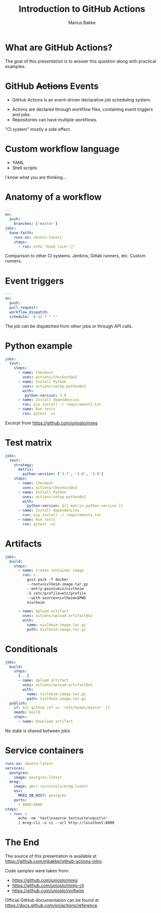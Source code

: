 #+OPTIONS: num:nil toc:nil reveal_title_slide:nil
#+REVEAL_THEME: moon
#+REVEAL_INIT_OPTIONS: transition:'none'
#+REVEAL_PLUGINS: (highlight notes)
#+Title: Introduction to GitHub Actions
#+Author: Marius Bakke
#+Email: marius.bakke@usit.uio.no

* What are GitHub Actions?

#+BEGIN_NOTES
The goal of this presentation is to answer this question along with practical examples.
#+END_NOTES

* GitHub +Actions+ Events
:PROPERTIES:
:reveal-center: false
:END:

  * GitHub Actions is an event-driven declarative job scheduling system.
#+ATTR_REVEAL: :frag (roll-in roll-in) :frag_idx (1 2)
  * Actions are declared through workflow files, containing event triggers and jobs.
  * Repositories can have multiple workflows.

#+BEGIN_NOTES
"CI system" mostly a side effect.
#+END_NOTES

* Custom workflow language

  * YAML
  * Shell scripts

#+BEGIN_NOTES
I know what you are thinking...
#+END_NOTES

* 
:PROPERTIES:
:reveal_background: ./images/what_could_go_wrong.jpg
:reveal_background_size: contain
:reveal_background_position: center
:reveal_background_repeat: no-repeat
:reveal_background_trans: slide
:END:

# :reveal_extra_attr: width: 800px; height: 400px; transition: 'cube'

* Anatomy of a workflow
:PROPERTIES:
:REVEAL_EXTRA_ATTR: data-auto-animate
:END:

#+ATTR_REVEAL: :data_id event-types
#+BEGIN_SRC yaml
  ---
  on:
    push:
      branches: ['master']
  jobs:
    have-faith:
      runs-on: ubuntu-latest
      steps:
        - run: echo "Good luck! 🤞"
#+END_SRC

#+BEGIN_NOTES
Comparison to other CI systems.
Jenkins, Gitlab runners, etc.
Custom runners.
#+END_NOTES

* Event triggers
:PROPERTIES:
:REVEAL_EXTRA_ATTR: data-auto-animate
:END:

#+ATTR_REVEAL: :data_id event-types
#+BEGIN_SRC yaml
  ---
  on:
    push:
    pull_request:
    workflow_dispatch:
    schedule: '0 12 * * *'
#+END_SRC

#+BEGIN_NOTES
The job can be dispatched from other jobs or through API calls.
#+END_NOTES

* Python example
:PROPERTIES:
:REVEAL_EXTRA_ATTR: data-auto-animate
:END:

#+ATTR_REVEAL: :code_attribs data-line-numbers='' :data_id python-example
#+BEGIN_SRC yaml
  jobs:
    test:
      steps:
        - name: Checkout
          uses: actions/checkout@v2
        - name: Install Python
          uses: actions/setup-python@v2
          with:
           python-version: 3.9
        - name: Install dependencies
          run: pip install -r requirements.txt
        - name: Run tests
          run: pytest -vv
#+END_SRC

#+BEGIN_NOTES
Excerpt from https://github.com/unioslo/mreg
#+END_NOTES

* Test matrix
:PROPERTIES:
:REVEAL_EXTRA_ATTR: data-auto-animate
:END:

#+ATTR_REVEAL: :code_attribs data-line-numbers='3,4,5,12' :data_id python-example
#+BEGIN_SRC yaml
  jobs:
    test:
      strategy:
        matrix:
          python-version: ['3.7', '3.8', '3.9']
      steps:
        - name: Checkout
          uses: actions/checkout@v2
        - name: Install Python
          uses: actions/setup-python@v2
          with:
            python-version: ${{ matrix.python-version }}
        - name: Install dependencies
          run: pip install -r requirements.txt
        - name: Run tests
          run: pytest -vv
#+END_SRC

* Artifacts
:PROPERTIES:
:REVEAL_EXTRA_ATTR: data-auto-animate
:END:

#+ATTR_REVEAL: :code_attribs data-line-numbers='7,13-17' :data_id artifact
#+BEGIN_SRC yaml
  jobs:
    build:
      steps:
        - name: Create container image
          run: >
            guix pack -f docker
            --root=nivlheim-image.tar.gz
            --entry-point=bin/nivlheim
            -S /etc/profile=etc/profile
            --with-source=nivlheim=$PWD
            nivlheim

        - name: Upload artifact
          uses: actions/upload-artifact@v2
          with:
            name: nivlheim-image.tar.gz
            path: nivlheim-image.tar.gz
#+END_SRC

* Conditionals
:PROPERTIES:
:REVEAL_EXTRA_ATTR: data-auto-animate
:END:

#+ATTR_REVEAL: :code_attribs data-line-numbers='2,10,11,12' :data_id artifact
#+BEGIN_SRC yaml
  jobs:
    build:
      steps:
        [...]
        - name: Upload artifact
          uses: actions/upload-artifact@v2
          with:
            name: nivlheim-image.tar.gz
            path: nivlheim-image.tar.gz
    publish:
      if: ${{ github.ref == 'refs/heads/master' }}
      needs: build
      steps:
        - name: Download artifact
#+END_SRC

#+BEGIN_NOTES
No state is shared between jobs.
#+END_NOTES

* Service containers

#+ATTR_REVEAL: :code_attribs data-line-numbers='4,6,8,10,12,13,14'
#+BEGIN_SRC yaml
  runs-on: ubuntu-latest
  services:
    postgres:
      image: postgres:latest
    mreg:
      image: ghcr.io/unioslo/mreg:latest
      env:
        MREG_DB_HOST: postgres
      ports:
        - 8000:8000
  steps:
    - run: >
        echo -ne 'test\nsource testsuite\nquit\n'
        | mreg-cli -u ci --url http://localhost:8000
#+END_SRC

* The End

  The source of this presentation is available at
  https://github.com/mbakke/github-actions-intro.

  Code samples were taken from:

  * https://github.com/unioslo/mreg
  * https://github.com/unioslo/mreg-cli
  * https://github.com/unioslo/nivlheim

  Official GitHub documentation can be found at
  https://docs.github.com/en/actions/reference.
